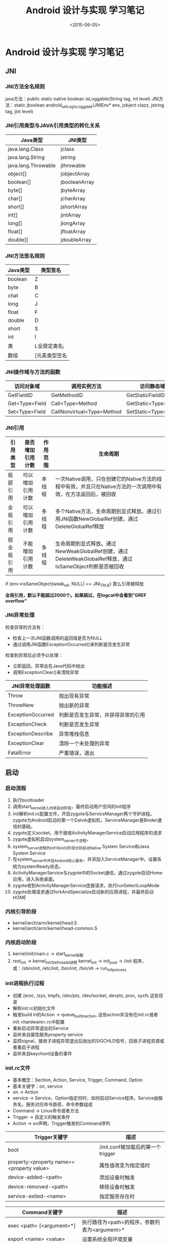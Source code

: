 #+TITLE: Android 设计与实现 学习笔记
#+DATE: <2015-06-05>
#+TAGS: android
#+LAYOUT: post

* Android 设计与实现 学习笔记
#+BEGIN_HTML
<!-- more -->
#+END_HTML
** JNI

*** JNI方法全名规则

   java方法：public static native boolean isLoggable(String tag, int level)
   JNI方法：static jboolean android_util_Log_isLoggable(JNIEnv* env, jobject clazz, jstring tag, jint level)

*** JNI引用类型与JAVA引用类型的转化关系

   | Java类型            | JNI类型       |
   |---------------------+---------------|
   | java.lang.Class     | jclass        |
   | java.lang.String    | jstring       |
   | java.lang.Throwable | jthrowable    |
   | object[]            | jobjectArray  |
   | boolean[]           | jbooleanArray |
   | byte[]              | jbyteArray    |
   | char[]              | jcharArray    |
   | short[]             | jshortArray   |
   | int[]               | jintArray     |
   | long[]              | jlongArray    |
   | float[]             | jfloatArray   |
   | double[]            | jdoubleArray  |

*** JNI方法签名规则

  | Java类型 | 类型签名      |
  |----------+---------------|
  | boolean  | Z             |
  | byte     | B             |
  | chat     | C             |
  | long     | J             |
  | float    | F             |
  | double   | D             |
  | short    | S             |
  | int      | I             |
  | 类       | L全限定类名;  |
  | 数组     | [元素类型签名 |

*** JNI操作域与方法的函数

   | 访问对象域     | 调用实例方法               | 访问静态域           | 调用静态方法           |
   |----------------+----------------------------+----------------------+------------------------|
   | GetFieldID     | GetMethodID                | GetStaticFieldID     | GetStaticMethodID      |
   | Get<Type>Field | Call<Type>Method           | GetStatic<Type>Field | CallStatic<Type>Method |
   | Set<Type>Field | CallNonvirtual<Type>Method | SetStatic<Type>Field |                        |

*** JNI引用
   | 引用类型   | 是否增加引用计数 | 作用范围 | 生命周期                                                                                                     |
   |------------+------------------+----------+--------------------------------------------------------------------------------------------------------------|
   | 局部引用   | 可以增加引用计数 | 本线程   | 一次Native调用，只在创建它的Native方法的线程中有效，并且只在Native方法的一次调用中有效，在方法返回后，被回收 |
   | 全局引用   | 可以增加引用计数 | 多线程   | 多个Native方法，生命周期到显式释放。通过引用JNI函数NewGlobalRef创建，通过DeleteGlobalRef释放                 |
   | 弱全局引用 | 不能增加引用计数 | 多线程   | 生命周期到显式释放。通过NewWeakGlobalRef创建，通过DeleteWeakGlobalRef释放，通过IsSameObject判断是否被回收    |

   if (env->isSameObject(weak_ref, NULL) == JNI_TRUE) 那么引用被释放

   *全局引用，默认不能超过2000个。如果超过，在logcat中会看到"GREF overflow"*

*** JNI异常处理

    检查异常的方法有：
    - 检查上一次JNI函数调用的返回值是否为NULL
    - 通过调用JNI函数ExceptionOccurred()来判断是否发生异常

    检查到异常后必须予以处理：
    - 立即返回，异常会在Java代码中抛出
    - 调用ExceptionClear()来清除异常

    | JNI异常处理函数   | 功能描述                           |
    |-------------------+------------------------------------|
    | Throw             | 抛出现有异常                       |
    | ThrowNew          | 抛出新的异常                       |
    | ExceptionOccurred | 判断是否发生异常，并获得异常的引用 |
    | ExceptionCheck    | 判断是否发生异常                   |
    | ExceptionDescribe | 异常堆栈信息                       |
    | ExceptionClear    | 清除一个未处理的异常               |
    | FatalError        | 严重错误，退出                     |


** 启动

*** 启动流程
1. 执行bootloader
2. 调用start_kernel进入内核启动阶段，最终启动用户空间的init程序
3. init解析init.rc配置文件，开启zygote与ServiceManager两个守护进程。zygote为Android启动的第一个Dalvik虚拟机，ServiceManager是Binder通信的基础。
4. zygote定义socket，用于接收ActivityManagerService启动应用程序的请求
5. zygote虚拟机启动system_server子进程。
6. system_server进程的init1与init2阶段分别启动Native System Service和Java System Service
7. 在system_server中开启Android核心服务，并添加入ServiceManager中。设置系统为systemReady状态。
8. ActivityManagerService与zygote中的Socket通信，通过zygote启动Home应用，进入系统桌面。
9. zygote收到ActivityManagerService连接请求，执行runSelectLoopMode
10. zygote处理请求通过forkAndSpecialize启动新的应用进程，并最终启动HOME

*** 内核引导阶段
- kernel/arch/arm/kernel/head.S
- kernel/arch/arm/kernel/head-common.S

*** 内核启动阶段
1. kernel/init/main.c -> start_kernel函数
2. rest_init -> kernel_init与kthreadd进程
   kernel_init -> init_post -> /init 程序，或：/sbin/init, /etc/init, /bin/init, /bin/sh -> run_init_process

*** init进程执行过程
- 创建 /proc, /sys, tmpfs, /dev/pts, /dev/socket, devpts, proc, sysfs 这些目录
- 解析init.rc初始化文件
- 触发build in的Action -> queue_builtin_action, 这些action并没有在init.rc或者init.<hardware>.rc中配置
- 重新启动异常退出的Service
- 监听来自属性服务property service
- 监控signal，接收子进程异常退出后抛出的SIGCHLD信号，回收子进程资源或者重启子进程
- 监听来自keychord设备的事件

*** init.rc文件
- 基本概念：Section, Action, Service, Trigger, Command, Option
- 基本关键字：on, service
- on -> Action
- service -> Service，Option指定何时，如何启动Service程序。Service由服务名，服务对应命令路径，命令参数组成
- Command -> Linux命令或者方法
- Trigger -> 自定义的触发条件
- Action -> on声明，Trigger触发的Command序列


| Trigger关键字                             | 描述                              |
|-------------------------------------------+-----------------------------------|
| boot                                      | /init.conf被加载后的第一个trigger |
| property:<property name>=<property value> | 属性值改变为指定值时              |
| device-added-<path>                       | 添加设备时触发                    |
| device-removed-<path>                     | 移除设备时触发                    |
| service-exited-<name>                     | 指定服务存在时                    |


| Command关键字                             | 描述                                                             |
|----------------------------------------------+--------------------------------------------------------------------|
| exec <path> [<argument>*]                    | 执行路径为<path>的程序，参数列表为<argument>*        |
| export <name> <value>                        | 设置系统全局环境变量                                               |
| ifup <interface>                             | 使用ifup启动名为<interface>的网络接口                              |
| import <filename>                            | 解析导入的init配置文件，扩展当前的配置                             |
| hostname <name>                              | 设置主机名                                                         |
| chdir <directory>                            | 切换工作目录                                                       |
| chmod <octal-mode> <path>                    | 修改文件访问权限                                                   |
| chown <owner> <group> <path>                 | 修改文件所有者和组                                                 |
| chroot <directory>                           | 改变程序执行所参考的根目录                                         |
| class_start <serviceclass>                   | 启动指定类别的所有服务                                             |
| class_stop <serviceclass>                    | 停止指定类别的所有服务                                             |
| domainname <name>                            | 设置域名                                                           |
| insmod <path>                                | 加载路径为<path>的内核模块                                         |
| mkdir <path> [mode] [owner] [group]          | 创建路径为<path>的目录                                             |
| mount <type> <device> <dir> [<mountoption>*] | 挂载设备                                                           |
| setkey                                       | 暂时不可用                                                         |
| setprop <name> <value>                       | 设置系统属性                                                       |
| setrlimit <resource> <cur> <max>             | 设置资源限制，resource是当前要限制的资源，cur是软限制，max是硬限制 |
| start <service>                              | 启动指定服务                                                       |
| stop <service>                               | 停止指定服务                                                       |
| symlink <target> <path>                      | 创建指向<path>的软连接<target>                                     |
| sysclktz <mins_west_of_gmt>                  | 设置系统时钟基准                                                   |
| trigger <event>                              | 触发一个事件                                                       |
| write <path> <string> [<string>*]            | 打开路径为<path>的一个文件，并写入一个或多个字符串                 |


| Option关键字                                   | 描述                                                                       |
|------------------------------------------------+----------------------------------------------------------------------------|
| critial                                        | 核心服务，在一定时间内退出多次，将导致系统重启到recovery mode              |
| disabled                                       | 开机时禁用此服务，即开机时不会自动启动此服务，但是可以手动启动             |
| setenv <name> <value>                          | 为服务设置环境变量                                                         |
|------------------------------------------------+----------------------------------------------------------------------------|
| socket <name> <type> <perm> [<user> [<group>]] | 创建一个名为/dev/socket/<name>的socket，然后把它的文件描述符传给启动程序。 |
|                                                | 类型type的值为dgram或stream。perm表示该socket的访问权限；                  |
|                                                | user和group表示该socket所属的用户各组，这两个参数默认为0                   |
|------------------------------------------------+----------------------------------------------------------------------------|
| user <username>                                | 执行服务前切换到用户<username>，此选项默认是root                           |
| group <groupname> [<groupname>*]               | 执行服务前切换到组<groupname>, 默认是root                                  |
| oneshot                                        | 服务只启动一次，一旦关闭就不能再启动                                       |
| class <name>                                   | 为服务指定一个类别，默认为default, 同一类别的服务必须一起启动和停止        |
| onrestart <Command>                            | 当服务重启时，执行一个Command                                              |

*** 执行Action，Service与属性服务
- init.c中的execute_one_command, service_start

- init.c -> main -> action_for_each_trigger -> builtins.c中的do_class_start -> service_start_if_not_disabled

- init.c -> main -> property_init() 属性服务内存共享区分配 -> property_load_boot_defaults加载/default.prop文件中的属性 -> property_service_init -> queue_property_triggers
  1. property_service_init_action -> start_property_service 加载属性文件，创建Socket接收客户端请求
  2. queue_property_triggers_action 触发所有以property: 开头的Action
  3. 通过SOCKET实现属性，通讯接口为property_set, property_get
*** 进入Java世界
**** 启动zygote虚拟机，通过属性系统获取虚拟机配置信息，调用JNI_CreateJavaVM方法创建虚拟机
**** 注册JNI方法，register_jni_procs
**** AndroidRuntime：start -> CallStaticVoidMethod -> ZygoteInit的main 进入Java环境
1. 注册zygote的Socket, ZygoteInit -> registerZygoteSocket
2. 预加载Class资源和Resource资源, preload -> preLoadClass, preLoadResources
   1. preLoadClass 加载 preloaded-classes 文件中指定的类
   2. preLoadResources 加载 drawable与color资源，定义在framework/base/core/res/res/values/arrays.xml
3. ZygoteInit -> startSystemServer 启动system_serve进程
   1. 通过forkSystemServer -> system_server子进程
   2. system_server子进程 -> handleSystemServerProcess -> RuntimeInit.zygoteInit
      1. redirectLogStream
      2. commonInit 设置时区，Log配置，HTTP User-Agent，模拟器上的trace调试
      3. nativeZygoteInit 开启Binder通信
      4. invodeStaticMain -> com.android.server.SystemServer.main -> throw new ZygoteInit.MethodAndArgsCaller
4. ZygoteInit.main -> catch(ZygoteInit.MethodAndArgsCaller) -> 执行MethodAndArgsCaller的run方法
   1. init1 -> 启动Native System Service
      - SurfaceFlinger, SensorService
      - AndroidRuntime -> SystemServer.init2
      - 初始化Binder通信
   2. init2 -> Java System Service
      - Looper.prepare()
      - EntropyService, PowerManagerService, ActivityManagerService, TelephonyRegistry, PackageManagerService, WindowManagerService
      - startSystemUi
      - Watchdog
5. 执行runSelectLoopMode方法，通过Socket监听客户端请求。用runOnce处理请求
**** 处理Home启动请求
ActivityManagerService.systemReady -> ActivityStack.resumeTopActivityLocked -> ActivityManagerService.startHomeActivityLocked -> ActivityStack.startActivityLocked -> ActivityStack.startActivityUncheckedLocked -> other startActivityLocked -> other resumeTopActivityLocked -> startSpecificActivityLocked -> startProcessLocked -> Process.start("android.app.ActivityThread") -> startViaZygote -> zygoteSendArgsAndGetResult -> Socket -> zygote -> runOnce -> handleChildProc -> android.app.ActivityThread.main

** Binder
**** 初始化Binder通信
**** 将自身注册为Context管理者
**** 循环处理IPC请求

**** Server启动
1. 创建ProcessState对象
2. 获取servicemanager代理对象
   - Binder通信接口: IBinder, BBinder（Server对应的Binder对象）, BpBinder（Client访问BBinder的代理对象）
   - Binder服务接口：Server端提供的服务，由IServiceManager提供
   - Proxy：BpInterface继承自BpRefBase，BpRefBase.mRemote指向Client的BpBinder对象。BpServiceManager实现服务接口中声明的方法
   - Stub：BnInterface，BnServerManager
3. 注册Service
4. Server进程开启线程池

**** Binder在Native中的实现
**** Binder在Java层中的实现
**** Java系统服务注册过程
BinderInternal.getContextObject -> IBinder -> ServiceManagerNative.asInteface -> sServiceManager -> addService

1. BinderInternal.getContextObject
2. ServiceManagerNative.asInterface
3. ServiceManagerProxy.addService
   1. Java的Service对象写入Parcel中
   2. 使用transact方法进行ipc通信
**** Client获取服务代理
1. 获取服务的Proxy
2. Proxy.Stub.asInterface
3. new SomeServer(SomeServerInterface, Thread)
**** Client调用Java系统服务的方法
**** AIDL
** 消息通信篇
1. Handler.post(Runnable r) -> Handler.sendMessageDelayed(getPostMessage(r), 0) -> Message m.callback = r
2. Handler.dispatchMessage -> msg.callback != null -> callback
                           -> msg.handleMessage != null -> callback.handleMessage
                           -> handleMessage
3. MessageQueue.IdleHandler
4. Message.recycle
5. AsyncTask.execute -> executeOnExecutor(SerialExecutor, params) -> SerialExecutor.execute(mFuture)
   - 会通过一个ThreadPoolExecutor来执行线程

** Package Manager
- Permission, Permission Group信息的增加，删除，查询和检查
- 扫描并安装和卸载APK包，查询包的UID，GID，包名，系统默认程序
- 比较两个包的签名
- 查询Activity，Provider、Receiver、Service信息
- 查询Application、Package、Resouce、Shared、Library、Feature信息
- Intent匹配

*** 结构
- adb push -> adb install -r -l -s -> adb uninstall

- Google Market、PackageInstaller.apk、第三方安装界面

- PackageManager及其子类、adb与pm命令 -> binder通信 -> PackageManagerService方法

- PackageManagerService及其相关类 Setting、Installer、FileObserver、DefaultContainerService

*** 启动
1. SystemServer.Init2() -> ServerThread.run() -> PackageManagerService.main()
2. PackageManagerService pms = new PackageManagerService(context, factoryTest, onlyCore)
3. 创建并初始化Setting对象
4. 获取系统默认设置
5. 启动PackageHandler
6. 创建data目录并初始化UserManager
7. 解析data/system目录下的package.xml、packages-backup.xml
8. dexopt优化
9. 启动FileObserver监控APK文件的目录
10. 调用scanDirLI扫描并安装APK
11. writeLPr更新package.xml, packages-backup.xml

uid >= FIRST_APPLICATION_UID 或者 uid < FIRST_APPLICATION_UID，FIST_APPLICATION_UID < 10000为系统程序UID。

**** <permission>
- <group>用于为指定的组ID分配权限
- <assign_permission>用于为指定的用户ID分配指定的权限
- <library>指定的系统扩展库

**** <feature>
- Hardware feature 指定当前设备支持的硬件特性：Audio、Bluetooth、Camera、Location、Microphone、NFC、Sensors、Screen、Telephony、Touchscreen、USB、WIFI。
- Software feature SIP VOIP

PackageManager的hasSystemFeature, getSystemAvailableFeatures

**** FileObserver监控
- system/framework
- system/app
- vendor/app
- data/app
- data/app-private

**** scanDirLI
- system/framework/
- system/app/
- vendor/app/
- data/app
- data/app-private

*** APK安装过程
- 读取目录
- 解析AndroidManifest.xml

** Activity Manager
*** 机制与实现
- 启动、杀死应用程序
- 启动并调度Activity生命周期
- 启动并调度应用程序Service生命周期
- 注册Broadcast Receiver，并接收和分发Broadcast
- 启动并发布Content Provider
- 调度Task
- 检查、授予、收回访问URI权限
- 处理crash
- 调整进程调度优先级及策略
- 查询当前系统运行状态

ActivityThread：管理应用程序所在进程的主线程的执行调度和运行Activities，broadcast

Instrumentation：应用程序测量工具基类，用于监控系统与应用程序间的交互

ContextImpl：context的通用实现类

Context2： 可以获取应用程序运行环境中的一些全局信息的接口

Application：一个可以维护全局的应用程序状态的基类

1. 初始化一个单例的Context对象，使其与Resource、LoadApk、ActivityThread、ApplicationContentResolver关联
2. 创建Application对象，并与Context关联
3. 创建ActivityStack类，管理Activity栈并维护其状态
4. startRunning
5. ActivityManagerService.setSystemProcess
6. installSystemProviders
7. 查询、安装Content Provider -> publishContentProvider
8. systemReady
   1. 发送ACTION_PRE_BOOT_COMPLETED广播：CalendarProvider、ContactsProvider、MediaProvider
   2. 清理预启动的非persistent进程
   3. 读取Settings配置： always_finish_activities
   4. Runnable回调接口：SystemUIService、BatteryService、NetworkManagementService、Watchdog
   5. 启动persistent应用和Home
   6. 发送ACTION_BOOT_COMPLETED广播


*** 应用程序Activity的启动和调度

Launcher.onClick -> Launcher.startActivitySafely -> Launcher.startActivity -> Launch.parent.startActivity -> Activity.startActivityForResult(requestCode = -1) -> Instrumentation.execStartActivity -> ActivityManagerProxy.startActivity -> BinderProxy.transact(START_ACTIVITY_TRANSACTION)

ActivityManagerService.startActivityMayWait -> ActivityStack.startActivityLock -> ActivityStack.startActivityUncheckedLocked -> ActivityStack.startActivityLocked -> ActivityStack.resumeTopActivity

ActivityManagerService.startActivityMayWait

int index = indexOfTokenLocked -> resultCode = mHistory.get(index) -> sendActivityResultLocked

FLAG_ACTIVITY_NEW_TASK：
- sourceRecord == null (由Launch或者adb start)
- sourceRecord 启动模式为singleInstance
- 要启动的目标为singleInstance或者singleTask

用户行为导致Activity切换 -> 回调Activity.onUserLeaveHint

可利用Task：
- 目标非singleInstance：
  1. ActivityRecord.affinity == Activity.affinity
  2. ActivityRecord.Task.Intent.Component == Activity.Component
  3. ActivityRecord.Task.affinityIntent.Component == Activity.Component
- 目标为singleInstance，ActivityRecord.Task.Intent.Component == Activity.Component

启动Activity的第二个阶段为Pause
1. ActivityStack.startPausingLocked
2. schedulePauseActivity
3. handlePauseActivity
4. performPauseActivity
5. activityPaused
6. completedPauseLocked

启动应用程序进程
- 会根据新的Activity是否占满屏来决定前一个Activity是否可见
- 如果systemReady 没有设为true，则先启动的应用程序都加入mProcessesOnHold列表中等待

加载应用程序Activity
- ActivityThread.main创建出程序主线程
- ActivityThread.attch将应用程序加入到ActivityManagerService中
- ActivityManagerService.attachApplication
- ApplicationThread.bindApplication
- ActivityThread.handleBindApplication
  1. 设置进程名
  2. 低内存设备禁用硬件加速
  3. 创建应用程序对应的Application
  4. 安装ContentProvider
  5. Instrumentation的onCreate方法
  6. Application的onCreate方法

显示Activity
1. ActivityStack.realStartActivityLocked：加载Activity，onCreate，onStart，onResume。会通过WindowManagerService冻结屏幕并设置Activity可见。

2. handleLaunchActivity -> performLaunchActivity -> newActivity -> makeApplication -> init -> attach -> callActivityOnCreate -> performCreate -> onCreate -> performStart -> callActivityOnStart -> onStart -> callActivityOnPostCreate -> onPostCreate

3. handleResumeActivity -> performResumeActivity -> onResume 控制可见性，如果在onResume时，又启动另一个Activity则窗口变不可见，黑屏可能由此来。onResume之前可能会有onNewIntent与onActivityResult调用

4. 如果当前Activity处于stop状态，onRestart -> onStart -> onResume -》onPostResme

5. Activity.finish只是标志一下Activity处于完成的状态，会在IdleHandle线程中销毁

停止源Activity，在目标Activity的onCreate、onStart、onResume、activityIdleInternal执行后，开始停止源Activity。
1. FLAG_ACTIVITY_NO_HISTORY启动标记的Activity是不会被放入栈中的。
2. onSaveInstanceState -》 onStop
3. StopInfo通知ActivityManagerService停止Activity的操作完成

*** Activity Manager进程管理

非隐藏进程：
- 有可见但非前台的activity
- 有可见activity，该进程未被完全覆盖的Activity
- 处于Pausing和Paused状态的activity
- 处于STOPPING状态的Activity
- AMS.setProcessForeground
- HOME进程
- 运行在内核空间中的进程
- 当前线程的上一个线程
- 备份线程

/sys/module/lowmemorykiller/paramerters/adj 优先级数
/sys/module/lowmemorykiller/paramerters/minfree 对应的内存阀值

lowmem_shrink:
- OOM adj越大的进程越容易被杀
- 相同OOM adj的进程，占用内存越大的越容易被杀
- 未达到最小内存阈值的最大值时，不会杀
